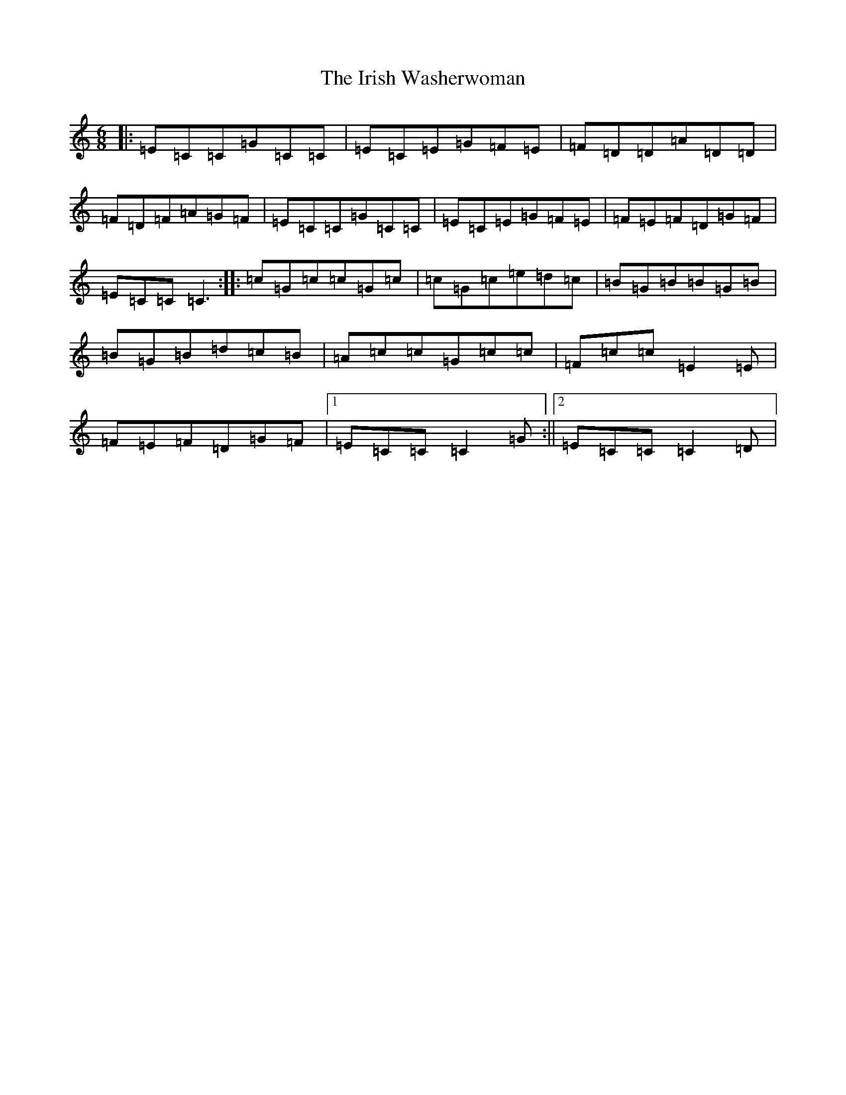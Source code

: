 X: 9972
T: Irish Washerwoman, The
S: https://thesession.org/tunes/92#setting25137
Z: D Major
R: jig
M:6/8
L:1/8
K: C Major
|:=E=C=C=G=C=C|=E=C=E=G=F=E|=F=D=D=A=D=D|=F=D=F=A=G=F|=E=C=C=G=C=C|=E=C=E=G=F=E|=F=E=F=D=G=F|=E=C=C=C3:||:=c=G=c=c=G=c|=c=G=c=e=d=c|=B=G=B=B=G=B|=B=G=B=d=c=B|=A=c=c=G=c=c|=F=c=c=E2=E|=F=E=F=D=G=F|1=E=C=C=C2=G:||2=E=C=C=C2=D|